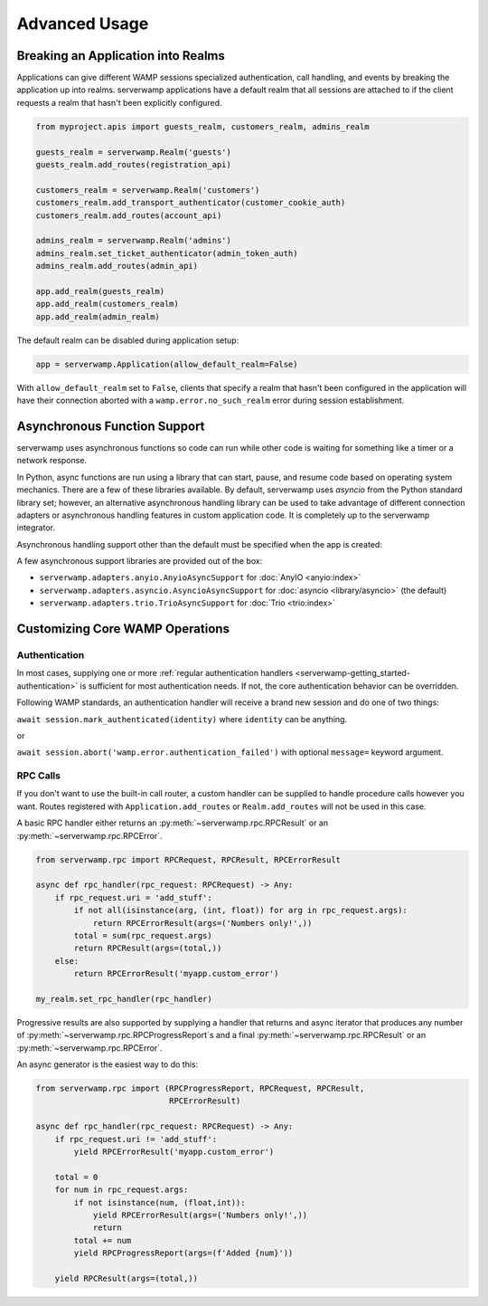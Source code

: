 Advanced Usage
===============

Breaking an Application into Realms
-----------------------------------
Applications can give different WAMP sessions specialized authentication, call
handling, and events by breaking the application up into realms. serverwamp
applications have a default realm that all sessions are attached to if the
client requests a realm that hasn't been explicitly configured.

.. code-block:: python

    from myproject.apis import guests_realm, customers_realm, admins_realm

    guests_realm = serverwamp.Realm('guests')
    guests_realm.add_routes(registration_api)

    customers_realm = serverwamp.Realm('customers')
    customers_realm.add_transport_authenticator(customer_cookie_auth)
    customers_realm.add_routes(account_api)

    admins_realm = serverwamp.Realm('admins')
    admins_realm.set_ticket_authenticator(admin_token_auth)
    admins_realm.add_routes(admin_api)

    app.add_realm(guests_realm)
    app.add_realm(customers_realm)
    app.add_realm(admin_realm)

The default realm can be disabled during application setup:

.. code-block:: python

    app = serverwamp.Application(allow_default_realm=False)

With ``allow_default_realm`` set to ``False``, clients that specify a realm
that hasn't been configured in the application will have their connection
aborted with a ``wamp.error.no_such_realm`` error during session establishment.

Asynchronous Function Support
-----------------------------
serverwamp uses asynchronous functions so code can run while other code is
waiting for something like a timer or a network response.

In Python, async functions are run using a library that can start, pause, and
resume code based on operating system mechanics. There are a few of these
libraries available. By default, serverwamp uses *asyncio* from the Python
standard library set; however, an alternative asynchronous handling library
can be used to take advantage of different connection adapters or asynchronous
handling features in custom application code. It is completely up to the
serverwamp integrator.

Asynchronous handling support other than the default must be specified when
the app is created:

.. code-block:: python
    :caption: Example using Trio

    from serverwamp.adapters.trio import TrioAsyncSupport
    app = serverwamp.Application(async_support=TrioAsyncSupport)

A few asynchronous support libraries are provided out of the box:

• ``serverwamp.adapters.anyio.AnyioAsyncSupport`` for
  :doc:`AnyIO <anyio:index>`
• ``serverwamp.adapters.asyncio.AsyncioAsyncSupport`` for
  :doc:`asyncio <library/asyncio>` (the default)
• ``serverwamp.adapters.trio.TrioAsyncSupport`` for
  :doc:`Trio <trio:index>`

Customizing Core WAMP Operations
--------------------------------

.. _custom_handlers-authentication:

Authentication
^^^^^^^^^^^^^^
In most cases, supplying one or more
:ref:`regular authentication handlers <serverwamp-getting_started-authentication>`
is sufficient for most authentication needs. If not, the core authentication
behavior can be overridden.

Following WAMP standards, an authentication handler will receive a brand new
session and do one of two things:

``await session.mark_authenticated(identity)`` where ``identity`` can be
anything.

or

``await session.abort('wamp.error.authentication_failed')`` with optional
``message=`` keyword argument.



RPC Calls
^^^^^^^^^
If you don't want to use the built-in call router, a custom handler can be
supplied to handle procedure calls however you want. Routes registered with
``Application.add_routes`` or ``Realm.add_routes`` will not be used in
this case.

A basic RPC handler either returns an :py:meth:`~serverwamp.rpc.RPCResult` or
an :py:meth:`~serverwamp.rpc.RPCError`.

.. code-block:: python

    from serverwamp.rpc import RPCRequest, RPCResult, RPCErrorResult

    async def rpc_handler(rpc_request: RPCRequest) -> Any:
        if rpc_request.uri = 'add_stuff':
            if not all(isinstance(arg, (int, float)) for arg in rpc_request.args):
                return RPCErrorResult(args=('Numbers only!',))
            total = sum(rpc_request.args)
            return RPCResult(args=(total,))
        else:
            return RPCErrorResult('myapp.custom_error')

    my_realm.set_rpc_handler(rpc_handler)

Progressive results are also supported by supplying a handler that returns
and async iterator that produces any number of
:py:meth:`~serverwamp.rpc.RPCProgressReport`\ s and a final
:py:meth:`~serverwamp.rpc.RPCResult` or an :py:meth:`~serverwamp.rpc.RPCError`.

An async generator is the easiest way to do this:

.. code-block:: python

    from serverwamp.rpc import (RPCProgressReport, RPCRequest, RPCResult,
                                RPCErrorResult)

    async def rpc_handler(rpc_request: RPCRequest) -> Any:
        if rpc_request.uri != 'add_stuff':
            yield RPCErrorResult('myapp.custom_error')

        total = 0
        for num in rpc_request.args:
            if not isinstance(num, (float,int)):
                yield RPCErrorResult(args=('Numbers only!',))
                return
            total += num
            yield RPCProgressReport(args=(f'Added {num}'))

        yield RPCResult(args=(total,))

